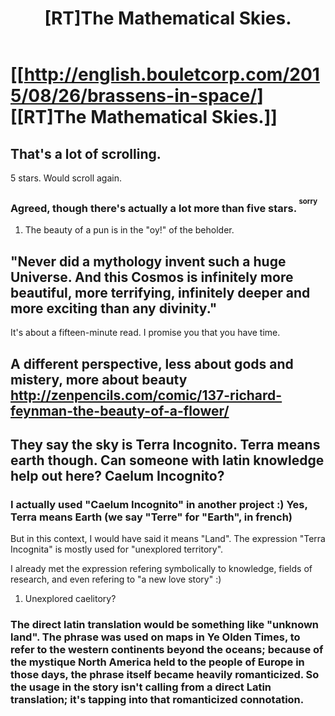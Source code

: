 #+TITLE: [RT]The Mathematical Skies.

* [[http://english.bouletcorp.com/2015/08/26/brassens-in-space/][[RT]The Mathematical Skies.]]
:PROPERTIES:
:Author: Traiden04
:Score: 55
:DateUnix: 1440602038.0
:DateShort: 2015-Aug-26
:END:

** That's a lot of scrolling.

5 stars. Would scroll again.
:PROPERTIES:
:Author: ArgentStonecutter
:Score: 10
:DateUnix: 1440602874.0
:DateShort: 2015-Aug-26
:END:

*** Agreed, though there's actually a lot more than five stars. ^{^{sorry}}
:PROPERTIES:
:Author: PeridexisErrant
:Score: 3
:DateUnix: 1440633104.0
:DateShort: 2015-Aug-27
:END:

**** The beauty of a pun is in the "oy!" of the beholder.
:PROPERTIES:
:Author: ArgentStonecutter
:Score: 3
:DateUnix: 1440633255.0
:DateShort: 2015-Aug-27
:END:


** "Never did a mythology invent such a huge Universe. And this Cosmos is infinitely more beautiful, more terrifying, infinitely deeper and more exciting than any divinity."

It's about a fifteen-minute read. I promise you that you have time.
:PROPERTIES:
:Author: mycroftxxx42
:Score: 5
:DateUnix: 1440628126.0
:DateShort: 2015-Aug-27
:END:


** A different perspective, less about gods and mistery, more about beauty [[http://zenpencils.com/comic/137-richard-feynman-the-beauty-of-a-flower/]]
:PROPERTIES:
:Author: eltegid
:Score: 2
:DateUnix: 1440669169.0
:DateShort: 2015-Aug-27
:END:


** They say the sky is Terra Incognito. Terra means earth though. Can someone with latin knowledge help out here? Caelum Incognito?
:PROPERTIES:
:Author: gbear605
:Score: 1
:DateUnix: 1440730151.0
:DateShort: 2015-Aug-28
:END:

*** I actually used "Caelum Incognito" in another project :) Yes, Terra means Earth (we say "Terre" for "Earth", in french)

But in this context, I would have said it means "Land". The expression "Terra Incognita" is mostly used for "unexplored territory".

I already met the expression refering symbolically to knowledge, fields of research, and even refering to "a new love story" :)
:PROPERTIES:
:Author: Bouletcorp
:Score: 2
:DateUnix: 1440765669.0
:DateShort: 2015-Aug-28
:END:

**** Unexplored caelitory?
:PROPERTIES:
:Author: E-o_o-3
:Score: 1
:DateUnix: 1441153151.0
:DateShort: 2015-Sep-02
:END:


*** The direct latin translation would be something like "unknown land". The phrase was used on maps in Ye Olden Times, to refer to the western continents beyond the oceans; because of the mystique North America held to the people of Europe in those days, the phrase itself became heavily romanticized. So the usage in the story isn't calling from a direct Latin translation; it's tapping into that romanticized connotation.
:PROPERTIES:
:Author: Nevereatcars
:Score: 1
:DateUnix: 1440829365.0
:DateShort: 2015-Aug-29
:END:
